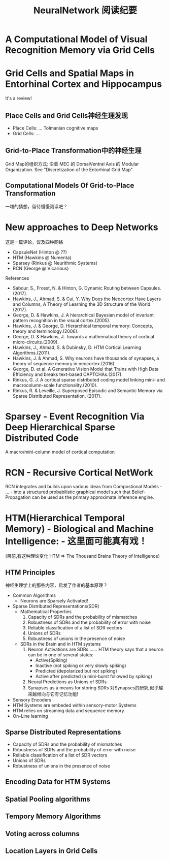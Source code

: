 
#+STARTUP: indent
#+TITLE: NeuralNetwork 阅读纪要

* A Computational Model of Visual Recognition Memory via Grid Cells

* Grid Cells and Spatial Maps in Entorhinal Cortex and Hippocampus
It's a review!
** Place Cells and Grid Cells神经生理发现
- Place Cells:  ... Tolmanian cognitive maps
- Grid Cells: ...
** Grid-to-Place Transformation中的神经生理
Grid Map的组织方式: 沿着 MEC 的 DorsalVentral Axis 的 Modular Organization. See "Discretization of the Entorhinal Grid Map"
** Computational Models Of Grid-to-Place Transformation
一堆的猜想，留待慢慢阅读吧？
* New approaches to Deep Networks
这是一篇评论，议及四种网络
- CapsuleNet  (Hinton  @ ??)
- HTM         (Hawkins @ Numenta)
- Sparsey     (Rinkus  @ Neurithmic Systems)
- RCN         (George  @ Vicarious)

References
- Sabour, S., Frosst, N. & Hinton, G.            Dynamic Routing between Capsules. (2017).
- Hawkins, J., Ahmad, S. & Cui, Y.               Why Does the Neocortex Have Layers and Columns, A Theory of Learning the 3D Structure of the World.(2017).
- George, D. & Hawkins, J.                       A hierarchical Bayesian model of invariant pattern recognition in the visual cortex.(2005).
- Hawkins, J. & George, D.                       Hierarchical temporal memory: Concepts, theory and terminology.(2006).
- George, D. & Hawkins, J.                       Towards a mathematical theory of cortical micro-circuits.(2009).
- Hawkins, J., Ahmad, S. & Dubinsky, D.          HTM Cortical Learning Algorithms.(2011).
- Hawkins, J. & Ahmad, S.                        Why neurons have thousands of synapses, a theory of sequence memory in neocortex.(2016).
- George, D. et al.                              A Generative Vision Model that Trains with High Data Efficiency and breaks text-based CAPTCHAs.(2017).
- Rinkus, G. J.                                  A cortical sparse distributed coding model linking mini- and macrocolumn-scale functionality.(2010).
- Rinkus, R. & Leveille, J.                      Superposed Episodic and Semantic Memory via Sparse Distributed Representation. (2017).

* Sparsey - Event Recognition Via Deep Hierarchical Sparse Distributed Code
A macro/mini-column model of cortical computation
* RCN - Recursive Cortical NetWork
RCN integrates and builds upon various ideas from Compostional Models - ... - into a structured probabilistic graphical model such that Belief-Propagation can be used as the primary approximate inference engine.

* HTM(Hierarchical Temporal Memory) - Biological and Machine Intelligence: - 这里面可能真有戏！
(目前,有这种理论变化 HTM => The Thousand Brains Theory of Intelligence)
** HTM Principles
神经生理学上的那些内容，启发了作者的基本原理？
- Common Algorithms
  + Neurons are Sparsely Activated!
- Sparse Distributed Representations(SDR)
  + Mathematical Properties
    1. Capacity of SDRs and the probability of mismatches
    2. Robustness of SDRs and the probability of error with noise
    3. Reliable classification of a list of SDR vectors
    4. Unions of SDRs
    5. Robustness of unions in the presence of noise
  + SDRs in the Brain and in HTM systems
    1. Neuron Activations are SDRs
       ......
       HTM theory says that a neuron can be in one of several states:
       - Active(Spiking)
       - Inactive (not spiking or very slowly spiking)
       - Predicted (depolarized but not spiking)
       - Active after predicted (a mini-burst followed by spiking)
    2. Neural Predictions as Unions of SDRs
    3. Synapses as a means for storing SDRs
       对Synapses的研究,似乎越來越倾向与它有记忆功能!
- Sensory Encoders
- HTM Systems are embeded within sensory-motor Systems
- HTM relies on streaming data and sequence memory
- On-Line learning
** Sparse Distributed Representations
- Capacity of SDRs and the probability of mismatches
- Robustness of SDRs and the probability of error with noise
- Reliable classification of a list of SDR vectors
- Unions of SDRs
- Robustness of unions in the presence of noise
** Encoding Data for HTM Systems
** Spatial Pooling algorithms
** Tempory Memory Algorithms
** Voting across columns
** Location Layers in Grid Cells



